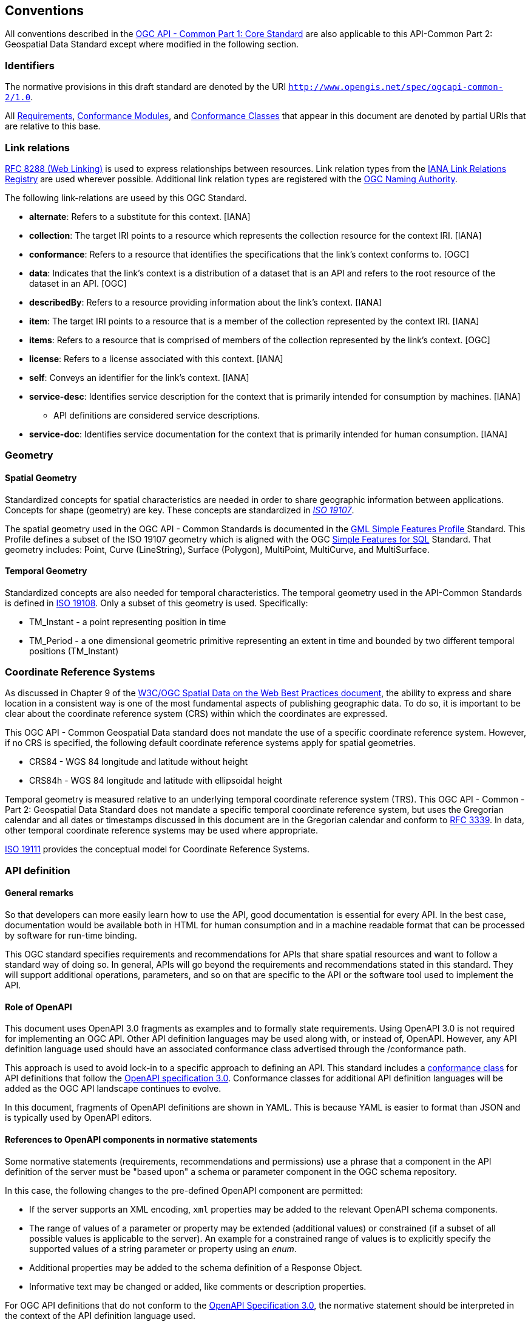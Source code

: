 [[conventions-section]]
== Conventions

All conventions described in the <<apicore,OGC API - Common Part 1: Core Standard>> are also applicable to this API-Common Part 2: Geospatial Data Standard except where modified in the following section.

[[identifiers-section]]
=== Identifiers

The normative provisions in this draft standard are denoted by the URI `http://www.opengis.net/spec/ogcapi-common-2/1.0`.

All <<requirement-definition,Requirements>>, <<ctm-definition,Conformance Modules>>, and <<ctc-definition,Conformance Classes>> that appear in this document are denoted by partial URIs that are relative to this base.

[[link-relations-section]]
=== Link relations

<<rfc8288,RFC 8288 (Web Linking)>> is used to express relationships between resources. Link relation types from the <<link-relations,IANA Link Relations Registry>> are used wherever possible. Additional link relation types are registered with the <<OGCLINKS,OGC Naming Authority>>.

The following link-relations are useed by this OGC Standard.

* *alternate*: Refers to a substitute for this context. [IANA]

* *collection*: The target IRI points to a resource which represents the collection resource for the context IRI. [IANA]

* *conformance*: Refers to a resource that identifies the specifications that the link's context conforms to. [OGC]

* *data*: Indicates that the link's context is a distribution of a dataset that is an API and refers to the root resource of the dataset in an API. [OGC]

* *describedBy*: Refers to a resource providing information about the link's context. [IANA]

* *item*: The target IRI points to a resource that is a member of the collection represented by the context IRI. [IANA]

* *items*: Refers to a resource that is comprised of members of the collection represented by the link's context. [OGC]

* *license*: Refers to a license associated with this context. [IANA]

* *self*: Conveys an identifier for the link's context. [IANA]

* *service-desc*: Identifies service description for the context that is primarily intended for consumption by machines. [IANA]

** API definitions are considered service descriptions.

* *service-doc*: Identifies service documentation for the context that is primarily intended for human consumption. [IANA]

=== Geometry

==== Spatial Geometry

Standardized concepts for spatial characteristics are needed in order to share geographic information between applications. Concepts for shape (geometry) are key. These concepts are standardized in <<iso19107,_ISO 19107_>>.

The spatial geometry used in the OGC API - Common Standards is documented in the <<gmlsf,GML Simple Features Profile >> Standard. This Profile defines a subset of the ISO 19107 geometry which is aligned with the OGC <<sfsql,Simple Features for SQL>> Standard. That geometry includes: Point, Curve (LineString), Surface (Polygon), MultiPoint, MultiCurve, and MultiSurface.

==== Temporal Geometry

Standardized concepts are also needed for temporal characteristics. The temporal geometry used in the API-Common Standards is defined in <<iso19108,ISO 19108>>. Only a subset of this geometry is used. Specifically:

* TM_Instant - a point representing position in time
* TM_Period - a one dimensional geometric primitive representing an extent in time and bounded by two different temporal positions (TM_Instant)

=== Coordinate Reference Systems

As discussed in Chapter 9 of the <<SDWBP,W3C/OGC Spatial Data on the Web Best Practices document>>, the ability to express and share location in a consistent way is one of the most fundamental aspects of publishing geographic data. To do so, it is important to be clear about the coordinate reference system (CRS) within which the coordinates are expressed.

This OGC API - Common Geospatial Data standard does not mandate the use of a specific coordinate reference system. However, if no CRS is specified, the following default coordinate reference systems apply for spatial geometries.

* CRS84 - WGS 84 longitude and latitude without height
* CRS84h - WGS 84 longitude and latitude with ellipsoidal height

Temporal geometry is measured relative to an underlying temporal coordinate reference system (TRS). This OGC API - Common - Part 2: Geospatial Data Standard does not mandate a specific temporal coordinate reference system, but uses the Gregorian calendar and all dates or timestamps discussed in this document are in the Gregorian calendar and conform to <<rfc3339,RFC 3339>>. In data, other temporal coordinate reference systems may be used where appropriate.

<<iso19111,ISO 19111>> provides the conceptual model for Coordinate Reference Systems.

=== API definition

==== General remarks

So that developers can more easily learn how to use the API, good documentation is essential for every API. In the best case, documentation would be available both in HTML for human consumption and in a machine readable format that can be processed by software for run-time binding.

This OGC standard specifies requirements and recommendations for APIs that share spatial resources and want to follow a standard way of doing so. In general, APIs will go beyond the requirements and recommendations stated in this standard. They will support additional operations, parameters, and so on that are specific to the API or the software tool used to implement the API.

==== Role of OpenAPI

This document uses OpenAPI 3.0 fragments as examples and to formally state requirements. Using OpenAPI 3.0 is not required for implementing an OGC API. Other API definition languages may be used along with, or instead of, OpenAPI. However, any API definition language used should have an associated conformance class advertised through the /conformance path.

This approach is used to avoid lock-in to a specific approach to defining an API. This standard includes a <<rc_oas30-section,conformance class>> for API definitions that follow the <<openapi,OpenAPI specification 3.0>>. Conformance classes for additional API definition languages will be added as the OGC API landscape continues to evolve.

In this document, fragments of OpenAPI definitions are shown in YAML. This is because YAML is easier to format than JSON and is typically used by OpenAPI editors.

==== References to OpenAPI components in normative statements

Some normative statements (requirements, recommendations and permissions) use a phrase that a component in the API definition of the server must be "based upon" a schema or parameter component in the OGC schema repository.

In this case, the following changes to the pre-defined OpenAPI component are permitted:

* If the server supports an XML encoding, `xml` properties may be added to the relevant OpenAPI schema components.
* The range of values of a parameter or property may be extended (additional values) or constrained (if a subset of all possible values is applicable to the server). An example for a constrained range of values is to explicitly specify the supported values of a string parameter or property using an _enum_.
* Additional properties may be added to the schema definition of a Response Object.
* Informative text may be changed or added, like comments or description properties.

For OGC API definitions that do not conform to the <<openapi,OpenAPI Specification 3.0>>, the normative statement should be interpreted in the context of the API definition language used.

==== Reusable OpenAPI components

Reusable components for OpenAPI definitions for an OGC API are referenced from this document.

CAUTION: During the development phase, these components use a base URL of "https://raw.githubusercontent.com/opengeospatial/oapi_common/master/", but eventually they are expected to be available under the base URL "http://schemas.opengis.net/ogcapi_common/1.0/openapi/".
